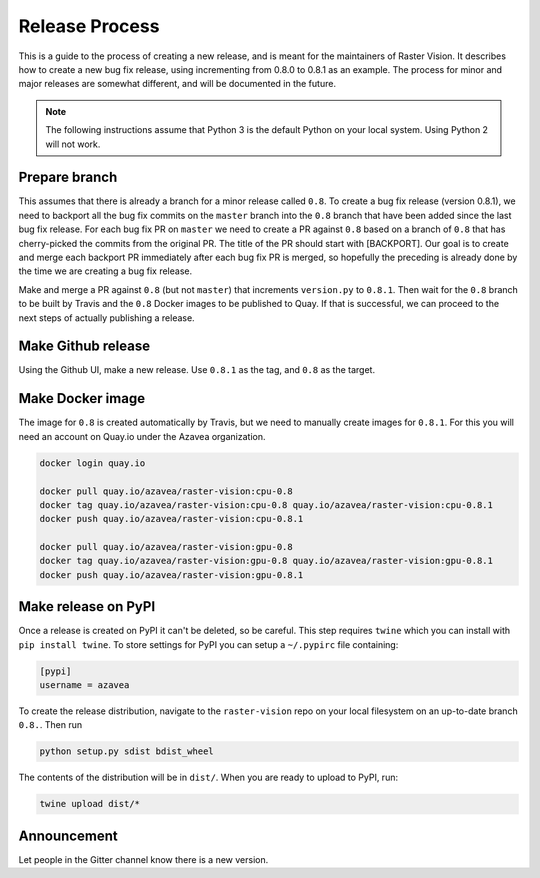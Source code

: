 .. _release:

Release Process
===============

This is a guide to the process of creating a new release, and is meant for the maintainers of Raster Vision. It describes how to create a new bug fix release, using incrementing from 0.8.0 to 0.8.1 as an example. The process for minor and major releases are somewhat different, and will be documented in the future.

.. note:: The following instructions assume that Python 3 is the default Python on your local system. Using Python 2 will not work.

Prepare branch
---------------

This assumes that there is already a branch for a minor release called ``0.8``. To create a bug fix release (version 0.8.1), we need to backport all the bug fix commits on the ``master`` branch into the ``0.8`` branch that have been added since the last bug fix release. For each bug fix PR on ``master`` we need to create a PR against ``0.8`` based on a branch of ``0.8`` that has cherry-picked the commits from the original PR. The title of the PR should start with [BACKPORT]. Our goal is to create and merge each backport PR immediately after each bug fix PR is merged, so hopefully the preceding is already done by the time we are creating a bug fix release.

Make and merge a PR against ``0.8`` (but not ``master``) that increments ``version.py`` to ``0.8.1``.
Then wait for the ``0.8`` branch to be built by Travis and the ``0.8`` Docker images to be published to Quay. If that is successful, we can proceed to the next steps of actually publishing a release.

Make Github release
----------------------
Using the Github UI, make a new release. Use ``0.8.1`` as the tag, and ``0.8`` as the target.

Make Docker image
-------------------
The image for ``0.8`` is created automatically by Travis, but we need to manually create images for ``0.8.1``. For this you will need an account on Quay.io under the Azavea organization.

.. code-block:: console

    docker login quay.io

    docker pull quay.io/azavea/raster-vision:cpu-0.8
    docker tag quay.io/azavea/raster-vision:cpu-0.8 quay.io/azavea/raster-vision:cpu-0.8.1
    docker push quay.io/azavea/raster-vision:cpu-0.8.1

    docker pull quay.io/azavea/raster-vision:gpu-0.8
    docker tag quay.io/azavea/raster-vision:gpu-0.8 quay.io/azavea/raster-vision:gpu-0.8.1
    docker push quay.io/azavea/raster-vision:gpu-0.8.1

Make release on PyPI
---------------------
Once a release is created on PyPI it can't be deleted, so be careful. This step requires ``twine`` which you can install with ``pip install twine``. To store settings for PyPI you can setup a ``~/.pypirc`` file containing:

.. code-block:: shell

    [pypi]
    username = azavea

To create the release distribution, navigate to the ``raster-vision`` repo on your local filesystem on an up-to-date branch ``0.8.``. Then run

.. code-block:: console

    python setup.py sdist bdist_wheel

The contents of the distribution will be in ``dist/``. When you are ready to upload to PyPI, run:

.. code-block:: console

    twine upload dist/*

Announcement
------------

Let people in the Gitter channel know there is a new version.
